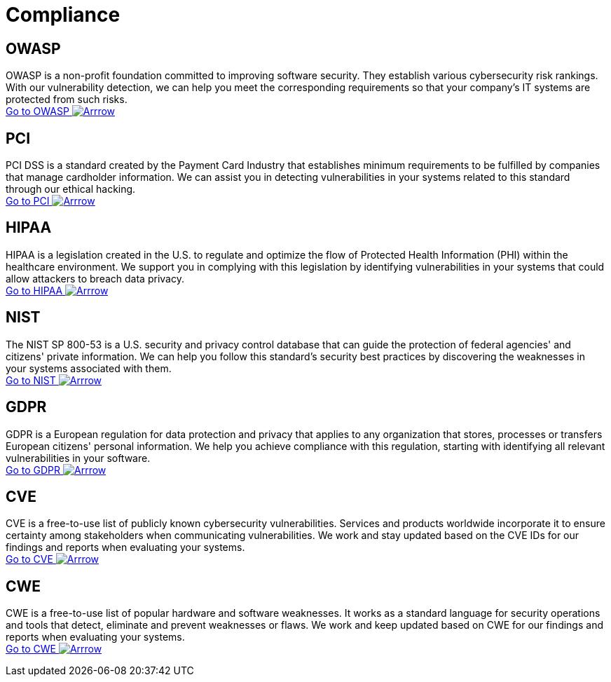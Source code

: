 :page-slug: compliance/
:page-description: Here you can find the international standards and regulations we consider fundamental in order to guarantee systems' and information assets' security.
:page-keywords: Standards, Regulations, OWASP, PCI, HIPAA, NIST, GDPR, Pentesting, Ethical Hacking
:page-phrase: At Fluid Attacks, we compile diverse international standards and regulations, focused on the security of systems and information assets, that guide us in evaluating your software.
:page-template: compliances
:arrow: image:https://res.cloudinary.com/fluid-attacks/image/upload/c_scale&#44;w_15/v1620228633/airs/icons/arrow-btn_wktcez.webp[Arrrow]

= Compliance

== OWASP

OWASP is a non-profit foundation committed to improving software security.
They establish various cybersecurity risk rankings.
With our vulnerability detection, we can help you meet
the corresponding requirements so that your company's IT systems
are protected from such risks. +
[button]#link:owasp/[Go to OWASP {arrow}]#

== PCI
PCI DSS is a standard created by the Payment Card Industry
that establishes minimum requirements to be fulfilled by companies
that manage cardholder information.
We can assist you in detecting vulnerabilities in your systems
related to this standard through our ethical hacking. +
[button]#link:pci/[Go to PCI {arrow}]#

== HIPAA
HIPAA is a legislation created in the U.S.
to regulate and optimize the flow of Protected Health Information (PHI)
within the healthcare environment.
We support you in complying with this legislation
by identifying vulnerabilities in your systems
that could allow attackers to breach data privacy. +
[button]#link:hipaa/[Go to HIPAA {arrow}]#

== NIST
The NIST SP 800-53 is a U.S. security and privacy control database
that can guide the protection of federal agencies'
and citizens' private information.
We can help you follow this standard's security best practices
by discovering the weaknesses in your systems associated with them. +
[button]#link:nist/[Go to NIST {arrow}]#

== GDPR
GDPR is a European regulation for data protection and privacy that applies
to any organization that stores, processes or transfers European citizens'
personal information. We help you achieve compliance with this regulation,
starting with identifying all relevant vulnerabilities in your software. +
[button]#link:gdpr/[Go to GDPR {arrow}]#

== CVE
CVE is a free-to-use list of publicly known cybersecurity vulnerabilities.
Services and products worldwide incorporate it to ensure certainty among
stakeholders when communicating vulnerabilities.
We work and stay updated based on the CVE IDs for our findings and
reports when evaluating your systems. +
[button]#link:cve/[Go to CVE {arrow}]#

== CWE
CWE is a free-to-use list of popular hardware and software weaknesses.
It works as a standard language for security operations and tools that detect,
eliminate and prevent weaknesses or flaws. We work and keep updated
based on CWE for our findings and reports when evaluating your systems. +
[button]#link:cwe/[Go to CWE {arrow}]#
